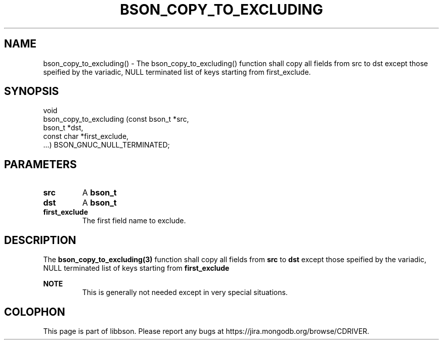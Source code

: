 .\" This manpage is Copyright (C) 2016 MongoDB, Inc.
.\" 
.\" Permission is granted to copy, distribute and/or modify this document
.\" under the terms of the GNU Free Documentation License, Version 1.3
.\" or any later version published by the Free Software Foundation;
.\" with no Invariant Sections, no Front-Cover Texts, and no Back-Cover Texts.
.\" A copy of the license is included in the section entitled "GNU
.\" Free Documentation License".
.\" 
.TH "BSON_COPY_TO_EXCLUDING" "3" "2016\(hy11\(hy10" "libbson"
.SH NAME
bson_copy_to_excluding() \- The bson_copy_to_excluding() function shall copy all fields from src to dst except those speified by the variadic, NULL terminated list of keys starting from first_exclude.
.SH "SYNOPSIS"

.nf
.nf
void
bson_copy_to_excluding (const bson_t *src,
                        bson_t       *dst,
                        const char   *first_exclude,
                        ...) BSON_GNUC_NULL_TERMINATED;
.fi
.fi

.SH "PARAMETERS"

.TP
.B
src
A
.B bson_t
.
.LP
.TP
.B
dst
A
.B bson_t
.
.LP
.TP
.B
first_exclude
The first field name to exclude.
.LP

.SH "DESCRIPTION"

The
.B bson_copy_to_excluding(3)
function shall copy all fields from
.B src
to
.B dst
except those speified by the variadic, NULL terminated list of keys starting from
.B first_exclude
.

.B NOTE
.RS
This is generally not needed except in very special situations.
.RE


.B
.SH COLOPHON
This page is part of libbson.
Please report any bugs at https://jira.mongodb.org/browse/CDRIVER.